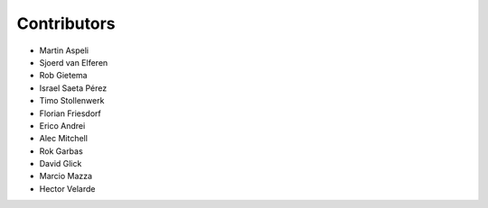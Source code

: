 Contributors
============

- Martin Aspeli
- Sjoerd van Elferen
- Rob Gietema
- Israel Saeta Pérez
- Timo Stollenwerk
- Florian Friesdorf
- Erico Andrei
- Alec Mitchell
- Rok Garbas
- David Glick
- Marcio Mazza
- Hector Velarde

